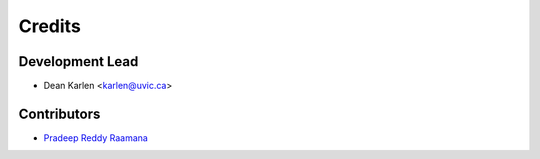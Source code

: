 =======
Credits
=======

Development Lead
----------------

* Dean Karlen <karlen@uvic.ca>

Contributors
------------

* `Pradeep Reddy Raamana  <https://crossinvalidation.com>`_


